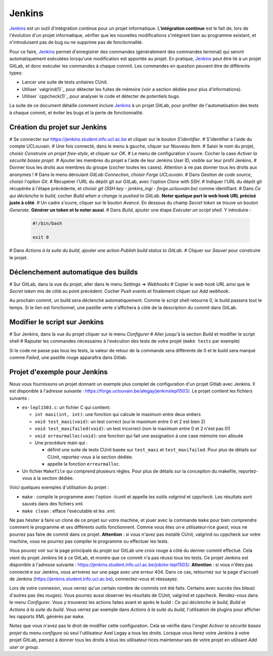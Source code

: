 .. -*- coding: utf-8 -*-
.. Ce fichier est distribué sous une licence `creative commons <http://creativecommons.org/licenses/by-sa/3.0/>`_

.. spelling::
  build
  builds
  GitLab


Jenkins
-------

`Jenkins <https://www.jenkins.io/>`_ est un outil d'intégration continue pour un projet informatique.
L'**intégration continue** est le fait de, lors de l'évolution d'un projet informatique,
vérifier que les nouvelles modifications s'intègrent bien au programme existant,
et n'introduisent pas de bug ou ne supprime pas de fonctionnalité.

Pour ce faire, `Jenkins <https://www.jenkins.io/>`_ permet d'enregistrer des commandes (généralement des commandes terminal)
qui seront automatiquement exécutées lorsqu'une modification est apportée au projet.
En pratique, `Jenkins <https://www.jenkins.io/>`_ peut être lié à un projet GitLab,
et donc exécuter les commandes à chaque commit.
Les commandes en question peuvent être de différents types:

- Lancer une suite de tests unitaires CUnit.
- Utiliser `valgrind(1)`_ pour détecter les fuites de mémoire (voir a section dédiée pour plus d'informations).
- Utiliser `cppcheck(1)`_ pour analyser le code et détecter de potentiels bugs.

La suite de ce document détaille comment inclure `Jenkins <https://www.jenkins.io/>`_
à un projet GitLab, pour profiter de l'automatisation des tests à chaque commit,
et éviter les bugs et la perte de fonctionnalité.

Création du projet sur Jenkins
~~~~~~~~~~~~~~~~~~~~~~~~~~~~~~
# Se connecter sur https://jenkins.student.info.ucl.ac.be et cliquer sur le bouton *S'identifier*.
# S'identifier à l'aide du compte UCLouvain.
# Une fois connecté, dans le menu à gauche, cliquer sur *Nouveau Item*.
# Saisir le nom du projet, choisir *Construire un projet free-style*, et cliquer sur *OK*.
# Le menu de configuration s'ouvre. Cocher la case *Activer la sécurité basée projet*.
# Ajouter les membres du projet a l'aide de leur Jenkins User ID, visible sur leur profil Jenkins.
# Donner tous les droits aux membres du groupe (cocher toutes les cases). Attention à ne pas donner tous les droits aux anonymes !
# Dans le menu déroulant *GitLab Connection*, choisir *Forge UCLouvain*.
# Dans *Gestion de code source*, choisir l'option *Git*.
# Récupérer l'URL du dépôt git sur GitLab, avec l'option *Clone with SSH*.
# Indiquer l'URL du dépôt git récupérée à l'étape précédente, et choisir *git (SSH key - jenkins\_ingi - forge.uclouvain.be)* comme identifiant.
# Dans *Ce qui déclenche le build*, cocher *Build when a change is pushed to GitLab*. **Noter quelque part le web hook URL précisé juste à côté**.
# Un cadre s'ouvre, cliquer sur le bouton *Avancé*. En dessous du champ *Secret token* se trouve un bouton *Generate*. **Générer un token et le noter aussi**.
# Dans *Build*, ajouter une étape *Exécuter un script shell*. Y introduire :

  .. code-block:: bash

    #!/bin/bash

    exit 0

# Dans *Actions à la suite du build*, ajouter une action *Publish build status to GitLab*.
# Cliquer sur *Sauver* pour construire le projet.

Déclenchement automatique des builds
~~~~~~~~~~~~~~~~~~~~~~~~~~~~~~~~~~~~
# Sur GitLab, dans la vue du projet, aller dans le menu *Settings* => *Webhooks*
# Copier le *web hook URL* ainsi que le *Secret token* mis de côté au point précédent. Cocher *Push events* et finalement cliquer sur *Add webhook*.

Au prochain commit, un build sera déclenché automatiquement. Comme le script shell retourne 0, le build passera tout le temps. Si le lien est fonctionnel, une pastille verte s'affichera à côté de la description du commit dans GitLab.

Modifier le script sur Jenkins
~~~~~~~~~~~~~~~~~~~~~~~~~~~~~~
# Sur Jenkins, dans la vue du projet cliquer sur le menu *Configurer*
# Aller jusqu'à la section *Build* et modifier le script shell
# Rajouter les commandes nécessaires à l'exécution des tests de votre projet (``make tests`` par exemple)

Si le code ne passe pas tous les tests, la valeur de retour de la commande sera différente de 0 et le build sera marqué comme *Failed*, une pastille rouge apparaîtra dans Gitlab.

Projet d'exemple pour Jenkins
~~~~~~~~~~~~~~~~~~~~~~~~~~~~~~~~~~~~
Nous vous fournissons un projet donnant un exemple plus complet de configuration d'un projet Gitlab avec Jenkins. Il est disponible à l'adresse suivante : https://forge.uclouvain.be/alegay/jenkinslepl1503/. Le projet contient les fichiers suivants :

* ``ex-lepl1503.c``: un fichier C qui contient:

  * ``int maxi(int, int)``: une fonction qui calcule le maximum entre deux entiers
  * ``void test_maxi(void)``: un test correct (oui le maximum entre 0 et 2 est bien 2)
  * ``void test_maxifailed(void)``: un test incorrect (non le maximum entre 0 et 2 n'est pas 0!)
  * ``void erreurmalloc(void)``: une fonction qui fait une assignation à une case mémoire non allouée
  * Une procédure main qui :

    * définit une suite de tests CUnit basée sur ``test_maxi`` et ``test_maxifailed``. Pour plus de détails sur CUnit, reportez-vous à la section dédiée.
    * appelle la fonction ``erreurmalloc``.

* Un fichier ``Makefile`` qui comprend plusieurs règles. Pour plus de détails sur la conception du makefile, reportez-vous à la section dédiée.

Voici quelques exemples d'utilisation du projet :

* ``make`` : compile le programme avec l'option -lcunit et appelle les outils *valgrind* et *cppcheck*. Les résultats sont sauvés dans des fichiers xml.
* ``make clean`` : efface l'exécutable et les .xml.

Ne pas hésiter à faire un clone de ce projet sur votre machine, et jouer avec la commande ``make`` pour bien comprendre comment le programme et ses différents outils fonctionnent. Comme vous êtes un·e utilisateur·rice *guest*, vous ne pourrez pas faire de commit dans ce projet. **Attention** : si vous n'avez pas installé CUnit, valgrind ou cppcheck sur votre machine, vous ne pourrez pas compiler le programme ou effectuer les tests.

Vous pouvez voir sur la page principale du projet sur GitLab une croix rouge à côté du dernier commit effectué. Cela vient du projet Jenkins lié à ce GitLab, et montre que ce commit n'a pas réussi tous les tests. Ce projet Jenkins est disponible à l'adresse suivante : https://jenkins.student.info.ucl.ac.be/job/ex-lepl1503/. **Attention** : si vous n'êtes pas connecté·e sur Jenkins, vous arriverez sur une page avec une erreur 404. Dans ce cas, retournez sur la page d'accueil de Jenkins
(https://jenkins.student.info.ucl.ac.be), connectez-vous et réessayez.

Lors de votre connexion, vous verrez qu'un certain nombre de commits ont été faits. Certains avec succès (les bleus) d'autres pas (les rouges). Vous pourrez aussi observer les résultats de CUnit, valgrind et cppcheck. Rendez-vous dans le menu *Configurer*. Vous y trouverez les actions faites avant et après le build : *Ce qui déclenche le build*, *Build* et *Actions à la suite du build*. Vous verrez par exemple dans *Actions à la suite du build*, l'utilisation de plugins pour afficher les rapports XML générés par ``make``.

Notez que vous n'avez pas le droit de modifier cette configuration. Cela se vérifie dans l'onglet *Activer la sécurité basée projet* du menu *configure* où seul l'utilisateur Axel Legay a tous les droits. Lorsque vous lierez votre Jenkins à votre projet GitLab, pensez à donner tous les droits à tous les utilisateur·rices mainteneur·ses de votre projet en utilisant *Add user or group*.
